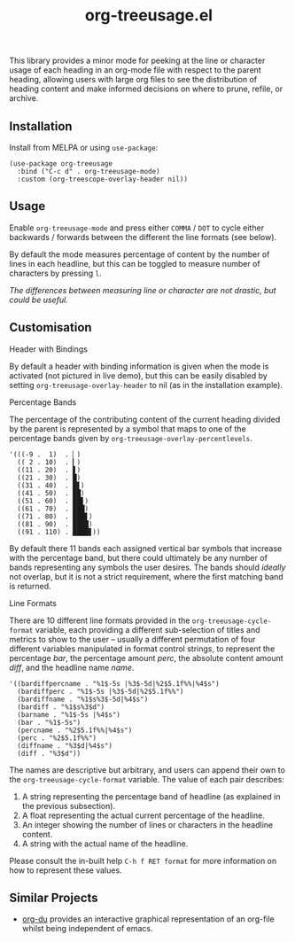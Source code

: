 #+TITLE: org-treeusage.el

#+HTML: <a href="https://melpa.org/#/org-treeusage"><img src="https://melpa.org/packages/org-treeusage-badge.svg"></a> <a href="https://stable.melpa.org/#/org-treeusage"><img src="https://stable.melpa.org/packages/org-treeusage-badge.svg"></a>

This library provides a minor mode for peeking at the line or character usage of each heading in an org-mode file with respect to the parent heading, allowing users with large org files to see the distribution of heading content and make informed decisions on where to prune, refile, or archive.

#+HTML: <img src="https://user-images.githubusercontent.com/20641402/78703019-ce3d1e80-7909-11ea-9b21-6aa60db48c07.gif" />




** Installation

Install from MELPA or using =use-package=:

   #+begin_src elisp
     (use-package org-treeusage
       :bind ("C-c d" . org-treeusage-mode)
       :custom (org-treescope-overlay-header nil))
   #+end_src

** Usage

Enable =org-treeusage-mode= and press either =COMMA= / =DOT= to cycle either backwards / forwards between the different the line formats (see below).

By default the mode measures percentage of content by the number of lines in each headline, but this can be toggled to measure number of characters by pressing =l=.

/The differences between measuring line or character are not drastic, but could be useful./


** Customisation

***** Header with Bindings

By default a header with binding information is given when the mode is activated (not pictured in live demo), but this can be easily disabled by setting =org-treeusage-overlay-header= to nil (as in the installation example).

***** Percentage Bands

The percentage of the contributing content of the current heading divided by the parent is represented by a symbol that maps to one of the percentage bands given by =org-treeusage-overlay-percentlevels=. 

#+begin_src elisp
      '(((-9 .  1)  . ▏)
        (( 2 . 10)  . ▎)
        ((11 . 20)  . ▋)
        ((21 . 30)  . █)
        ((31 . 40)  . █▋)
        ((41 . 50)  . ██)
        ((51 . 60)  . ██▋)
        ((61 . 70)  . ███)
        ((71 . 80)  . ███▋)
        ((81 . 90)  . ████)
        ((91 . 110) . ████▋))
#+end_src


By default there 11 bands each assigned vertical bar symbols that increase with the percentage band, but there could ultimately be any number of bands representing any symbols the user desires. The bands should /ideally/ not overlap, but it is not a strict requirement, where the first matching band is returned.

***** Line Formats

There are 10 different line formats provided in the =org-treeusage-cycle-format= variable, each providing a different sub-selection of titles and metrics to show to the user -- usually a different permutation of four different variables manipulated in format control strings, to represent the percentage /bar/, the percentage amount /perc/, the absolute content amount /diff/, and the headline name /name/.

#+begin_src elisp
  '((bardiffpercname . "%1$-5s |%3$-5d|%2$5.1f%%|%4$s")
    (bardiffperc . "%1$-5s |%3$-5d|%2$5.1f%%")
    (bardiffname . "%1$s%3$-5d|%4$s")
    (bardiff . "%1$s%3$d")
    (barname . "%1$-5s |%4$s")
    (bar . "%1$-5s")
    (percname . "%2$5.1f%%|%4$s")
    (perc . "%2$5.1f%%")
    (diffname . "%3$d|%4$s")
    (diff . "%3$d"))
#+end_src

The names are descriptive but arbitrary, and users can append their own to the  =org-treeusage-cycle-format= variable. The value of each pair describes:

 1. A string representing the percentage band of headline (as explained in the previous subsection).
 2. A float representing the actual current percentage of the headline.
 3. An integer showing the number of lines or characters in the headline content.
 4. A string with the actual name of the headline.

Please consult the in-built help =C-h f RET format= for more information on how to represent these values.


** Similar Projects

 - [[https://github.com/novoid/org-du/tree/master/orgdu][org-du]] provides an interactive graphical representation of an org-file whilst being independent of emacs.
